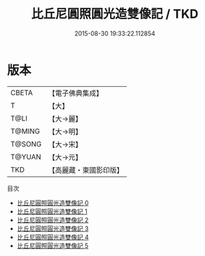#+TITLE: 比丘尼圓照圓光造雙像記 / TKD

#+DATE: 2015-08-30 19:33:22.112854
* 版本
 |     CBETA|【電子佛典集成】|
 |         T|【大】     |
 |      T@LI|【大→麗】   |
 |    T@MING|【大→明】   |
 |    T@SONG|【大→宋】   |
 |    T@YUAN|【大→元】   |
 |       TKD|【高麗藏・東國影印版】|
目次
 - [[file:KR6b0003_000.txt][比丘尼圓照圓光造雙像記 0]]
 - [[file:KR6b0003_001.txt][比丘尼圓照圓光造雙像記 1]]
 - [[file:KR6b0003_002.txt][比丘尼圓照圓光造雙像記 2]]
 - [[file:KR6b0003_003.txt][比丘尼圓照圓光造雙像記 3]]
 - [[file:KR6b0003_004.txt][比丘尼圓照圓光造雙像記 4]]
 - [[file:KR6b0003_005.txt][比丘尼圓照圓光造雙像記 5]]
